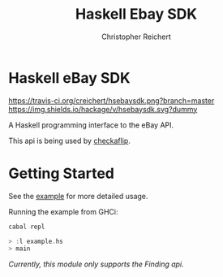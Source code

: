 #+TITLE: Haskell Ebay SDK
#+AUTHOR: Christopher Reichert
#+EMAIL: creichert07@gmail.com
* Haskell eBay SDK

[[https://travis-ci.org/creichert/hsebaysdk][https://travis-ci.org/creichert/hsebaysdk.png?branch=master]]
[[https://hackage.haskell.org/package/hsebaysdk][https://img.shields.io/hackage/v/hsebaysdk.svg?dummy]]

A Haskell programming interface to the eBay API.

This api is being used by [[http://checkaflip.com][checkaflip]].


* Getting Started

See the [[https://github.com/creichert/hsebaysdk/blob/master/example.hs][example]] for more detailed usage.

Running the example from GHCi:

#+BEGIN_SRC haskell
    cabal repl
#+END_SRC

#+BEGIN_SRC haskell
    > :l example.hs
    > main
#+END_SRC

/Currently, this module only supports the Finding api./
